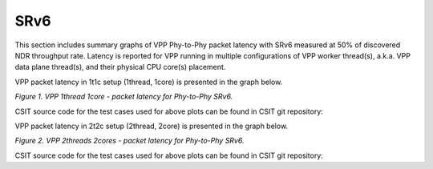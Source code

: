 SRv6
====

This section includes summary graphs of VPP Phy-to-Phy packet latency
with SRv6 measured at 50% of discovered NDR throughput
rate. Latency is reported for VPP running in multiple configurations of
VPP worker thread(s), a.k.a. VPP data plane thread(s), and their
physical CPU core(s) placement.

VPP packet latency in 1t1c setup (1thread, 1core) is presented in the graph below.

.. raw:: html

    <iframe width="700" height="1000" frameborder="0" scrolling="no" src="../../_static/vpp/78B-1t1c-ethip6-srv6-ndrdisc-lat50.html"></iframe>

.. raw:: latex

    \begin{figure}[H]
        \centering
            \graphicspath{{../_build/_static/vpp/}}
            \includegraphics[clip, trim=0cm 8cm 5cm 0cm, width=0.70\textwidth]{78B-1t1c-ethip6-srv6-ndrdisc-lat50}
            \label{fig:78B-1t1c-ethip6-srv6-ndrdisc-lat50}
    \end{figure}

*Figure 1. VPP 1thread 1core - packet latency for Phy-to-Phy SRv6.*

CSIT source code for the test cases used for above plots can be found in CSIT
git repository:

.. only:: html

   .. program-output:: cd ../../../../../ && set +x && cd tests/vpp/perf/srv6 && grep -E "78B-1t1c-ethip6.*srv6.*ndrdisc" *
      :shell:

.. only:: latex

   .. code-block:: bash

      $ cd tests/vpp/perf/srv6
      $ grep -E "78B-1t1c-ethip6.*srv6.*ndrdisc" *

VPP packet latency in 2t2c setup (2thread, 2core) is presented in the graph below.

.. raw:: html

    <iframe width="700" height="1000" frameborder="0" scrolling="no" src="../../_static/vpp/78B-2t2c-ethip6-srv6-ndrdisc-lat50.html"></iframe>

.. raw:: latex

    \begin{figure}[H]
        \centering
            \graphicspath{{../_build/_static/vpp/}}
            \includegraphics[clip, trim=0cm 8cm 5cm 0cm, width=0.70\textwidth]{78B-2t2c-ethip6-srv6-ndrdisc-lat50}
            \label{fig:78B-2t2c-ethip6-srv6-ndrdisc-lat50}
    \end{figure}

*Figure 2. VPP 2threads 2cores - packet latency for Phy-to-Phy SRv6.*

CSIT source code for the test cases used for above plots can be found in CSIT
git repository:

.. only:: html

   .. program-output:: cd ../../../../../ && set +x && cd tests/vpp/perf/srv6 && grep -E "78B-2t2c-ethip6.*srv6.*ndrdisc" *
      :shell:

.. only:: latex

   .. code-block:: bash

      $ cd tests/vpp/perf/srv6
      $ grep -E "78B-2t2c-ethip6.*srv6.*ndrdisc" *
